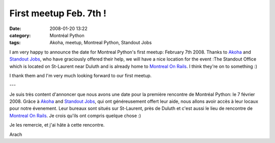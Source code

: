 First meetup Feb. 7th !
#######################
:date: 2008-01-20 13:22
:category: Montréal Python
:tags: Akoha, meetup, Montreal Python, Standout Jobs

I am very happy to announce the date for Montreal Python's first meetup:
February 7th 2008. Thanks to `Akoha`_ and `Standout Jobs`_, who have
graciously offered their help, we will have a nice location for the
event :The Standout Office which is located on St-Laurent near Duluth
and is already home to `Montreal On Rails`_. I think they're on to
something :)

I thank them and I'm very much looking forward to our first meetup.

---

Je suis très content d'annoncer que nous avons une date pour la première
rencontre de Montréal Python: le 7 février 2008. Grâce à `Akoha`_ and
`Standout Jobs`_, qui ont généreusement offert leur aide, nous allons
avoir accès à leur locaux pour notre évenement. Leur bureaux sont situés
sur St-Laurent, près de Duluth et c'est aussi le lieu de rencontre de
`Montreal On Rails`_. Je crois qu'ils ont compris quelque chose :)

Je les remercie, et j'ai hâte à cette rencontre.

Arach

.. _Akoha: http://www.akoha.org
.. _Standout Jobs: http://www.standoutjobs.com
.. _Montreal On Rails: http://montrealonrails.com
